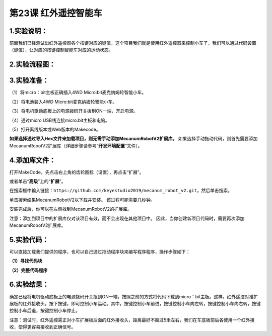 第23课 红外遥控智能车
=====================

|Img|

.. _1实验说明:

1.实验说明：
------------

前面我们已经测试出红外遥控器各个按键对应的键值，这个项目我们就是使用红外遥控器来控制小车了，我们可以通过代码设置（键值），让对应的按键控制智能车对应的运动状态。

.. _2实验流程图:

2.实验流程图：
--------------

|image1|

.. _3实验准备:

3.实验准备：
------------

（1）将micro：bit主板正确插入4WD Micro:bit麦克纳姆轮智能小车。

（2）将电池装入4WD Micro:bit麦克纳姆轮智能小车。

（3）将电机驱动底板上的电源拨码开关拨到ON一端，开启电源。

（4）通过micro USB线连接micro:bit主板和电脑。

（5）打开离线版本或Web版本的Makecode。

**如果选择通过导入Hex文件来加载项目，则无需手动添加MecanumRobotV2扩展库。**
如果选择手动拖动代码，则首先需要添加MecanumRobotV2扩展库（详细步骤请参考“\ **开发环境配置**\ ”文件）。

.. _4添加库文件:

4.添加库文件：
--------------

打开MakeCode，先点击右上角的齿轮图标\ |image2|\ （设置），再点击“扩展”。

|image3|

或者单击“\ **高级**\ ”上的“\ **扩展**\ ”。

|image4|

在搜索框中输入链接：\ ``https://github.com/keyestudio2019/mecanum_robot_v2.git``\ ，然后单击搜索。

单击搜索结果MecanumRobotV2以下载并安装。 该过程可能需要几秒钟。

|image5|

安装完成后，你可以在左侧找到MecanumRobotV2的扩展库。

|image6|

注意：添加到项目中的扩展库仅对该项目有效，而不会出现在其他项目中。
因此，当你创建新项目代码时，需要再次添加MecanumRobotV2扩展库。

.. _5实验代码:

5.实验代码：
------------

可以直接加载我们提供的程序，也可以自己通过拖动程序块来编写程序程序，操作步骤如下：

**（1）寻找代码块**

|image7|

|image8|

|image9|

|image10|

|image11|

**（2）完整代码程序**

|image12|

.. _6实验结果:

6.实验结果：
------------

确定已经将电机驱动底板上的电源拨码开关拨到ON一端，按照之前的方式将代码下载到micro：bit主板。这样，红外遥控对准扩展板的红外接收头，按下按键，即可控制小车运动。其中，\ |image13|\ 按键控制小车前进，\ |image14|\ 按键控制小车向左转，\ |image15|\ 按键控制小车向右转，\ |image16|\ 按键控制小车后退，\ |image17|\ 按键控制小车停止。

注意：测试时，红外遥控需正对小车扩展板后面的红外接收头，距离最好不超过5米左右，我们在车底板前后各使用一个红外接收，使得更容易接收到正确信号。

.. |Img| image:: ./media/img-20230427152437.png
.. |image1| image:: ./media/img-20230427105913.png
.. |image2| image:: ./media/img-20230324110032.png
.. |image3| image:: ./media/img-20230417131743.png
.. |image4| image:: ./media/img-20230417131804.png
.. |image5| image:: ./media/img-20230426114703.png
.. |image6| image:: ./media/img-20230426115107.png
.. |image7| image:: ./media/img-20230417135305.png
.. |image8| image:: ./media/img-20230427110737.png
.. |image9| image:: ./media/img-20230427110810.png
.. |image10| image:: ./media/img-20230427111245.png
.. |image11| image:: ./media/img-20230427111508.png
.. |image12| image:: ./media/img-20230427110240.png
.. |image13| image:: ./media/img-20230427111749.png
.. |image14| image:: ./media/img-20230427111839.png
.. |image15| image:: ./media/img-20230427111854.png
.. |image16| image:: ./media/img-20230427111911.png
.. |image17| image:: ./media/img-20230427111925.png
